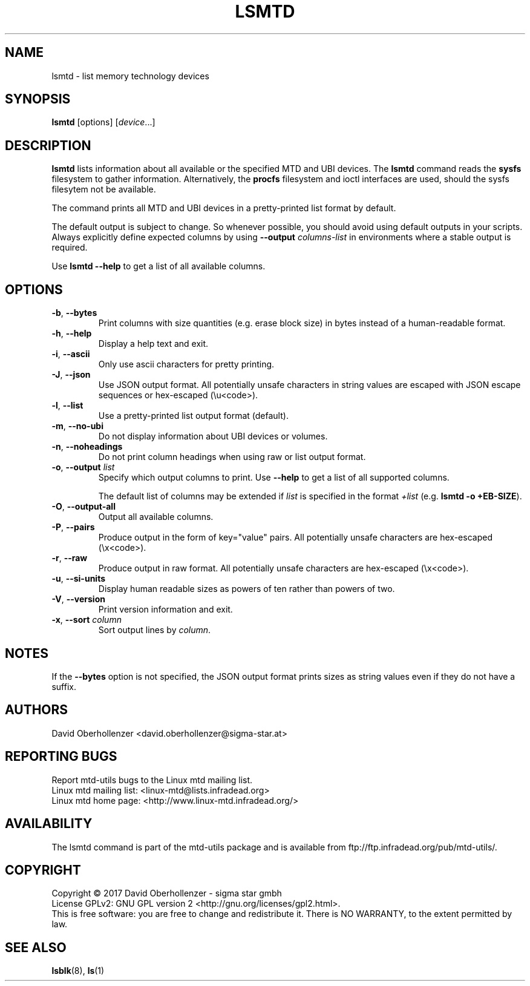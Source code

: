 .TH LSMTD 8 "April 2017" "mtd-utils"
.SH NAME
lsmtd \- list memory technology devices
.SH SYNOPSIS
.B lsmtd
[options]
.RI [ device ...]
.SH DESCRIPTION
.B lsmtd
lists information about all available or the specified MTD and UBI devices.
The
.B lsmtd
command reads the
.B sysfs
filesystem to gather information. Alternatively, the
.B procfs
filesystem and ioctl interfaces are used, should the sysfs filesytem not
be available.
.PP
The command prints all MTD and UBI devices in a pretty-printed list format by
default.
.PP
The default output is subject to change. So whenever possible, you should
avoid using default outputs in your scripts. Always explicitly define expected
columns by using
.B \-\-output
.I columns-list
in environments where a stable output is required.
.PP
Use
.B "lsmtd --help"
to get a list of all available columns.
.SH OPTIONS
.TP
.BR \-b , " \-\-bytes"
Print columns with size quantities (e.g. erase block size) in bytes instead
of a human-readable format.
.TP
.BR \-h , " \-\-help"
Display a help text and exit.
.TP
.BR \-i , " \-\-ascii"
Only use ascii characters for pretty printing.
.TP
.BR \-J , " \-\-json"
Use JSON output format. All potentially unsafe characters in string values are
escaped with JSON escape sequences or hex-escaped (\\u<code>).
.TP
.BR \-l , " \-\-list"
Use a pretty-printed list output format (default).
.TP
.BR \-m , " \-\-no-ubi"
Do not display information about UBI devices or volumes.
.TP
.BR \-n , " \-\-noheadings"
Do not print column headings when using raw or list output format.
.TP
.BR \-o , " \-\-output " \fIlist\fP
Specify which output columns to print.  Use
.B \-\-help
to get a list of all supported columns.

The default list of columns may be extended if \fIlist\fP is
specified in the format \fI+list\fP (e.g. \fBlsmtd -o +EB-SIZE\fP).
.TP
.BR \-O , " \-\-output\-all "
Output all available columns.
.TP
.BR \-P , " \-\-pairs"
Produce output in the form of key="value" pairs.
All potentially unsafe characters are hex-escaped (\\x<code>).
.TP
.BR \-r , " \-\-raw"
Produce output in raw format. All potentially unsafe characters are
hex-escaped (\\x<code>).
.TP
.BR \-u , " \-\-si\-units"
Display human readable sizes as powers of ten rather than powers of two.
.TP
.BR \-V , " \-\-version"
Print version information and exit.
.TP
.BR \-x , " \-\-sort " \fIcolumn\fP
Sort output lines by \fIcolumn\fP.
.SH NOTES
If the
.B \-\-bytes
option is not specified, the JSON output format prints sizes as string values
even if they do not have a suffix.
.SH AUTHORS
.nf
David Oberhollenzer <david.oberhollenzer@sigma-star.at>
.fi
.SH REPORTING BUGS
Report mtd-utils bugs to the Linux mtd mailing list.
.TP
Linux mtd mailing list: <linux-mtd@lists.infradead.org>
.TP
Linux mtd home page: <http://www.linux-mtd.infradead.org/>
.SH AVAILABILITY
The lsmtd command is part of the mtd-utils package and is available from
ftp://ftp.infradead.org/pub/mtd-utils/.
.SH COPYRIGHT
Copyright \(co 2017 David Oberhollenzer - sigma star gmbh
.br
License GPLv2: GNU GPL version 2 <http://gnu.org/licenses/gpl2.html>.
.br
This is free software: you are free to change and redistribute it.
There is NO WARRANTY, to the extent permitted by law.
.SH SEE ALSO
.BR lsblk (8),
.BR ls (1)

